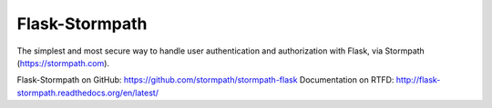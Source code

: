 Flask-Stormpath
---------------

The simplest and most secure way to handle user authentication and
authorization with Flask, via Stormpath (https://stormpath.com).

Flask-Stormpath on GitHub: https://github.com/stormpath/stormpath-flask
Documentation on RTFD: http://flask-stormpath.readthedocs.org/en/latest/


